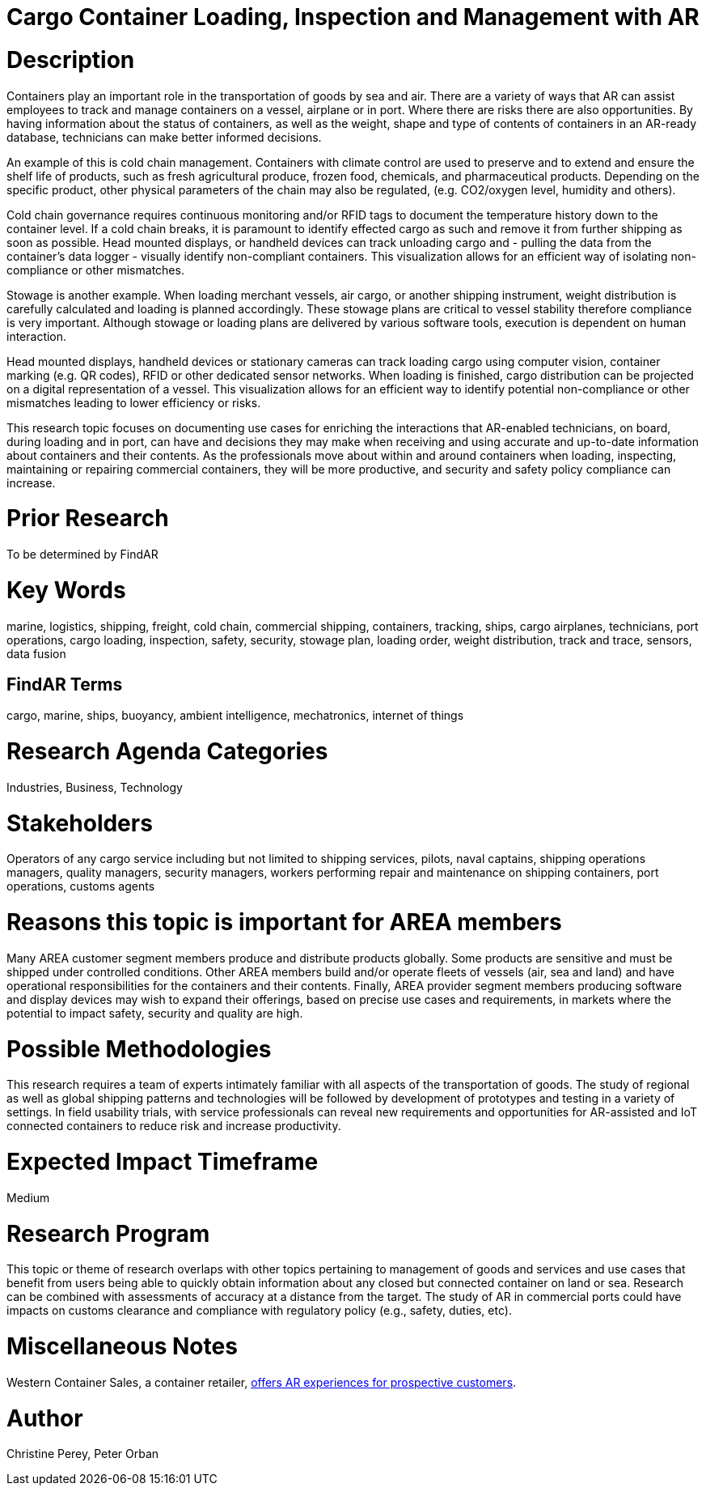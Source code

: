 
[[ra-Ilogistics5-containertechnologies]]

# Cargo Container Loading, Inspection and Management with AR

# Description
Containers play an important role in the transportation of goods by sea and air. There are a variety of ways that AR can assist employees to track and manage containers on a vessel, airplane or in port. Where there are risks there are also opportunities. By having information about the status of containers, as well as the weight, shape and type of contents of containers in an AR-ready database, technicians can make better informed decisions.

An example of this is cold chain management. Containers with climate control are used to preserve and to extend and ensure the shelf life of products, such as fresh agricultural produce, frozen food, chemicals, and pharmaceutical products. Depending on the specific product, other physical parameters of the chain may also be regulated, (e.g. CO2/oxygen level, humidity and others).

Cold chain governance requires continuous monitoring and/or RFID tags to document the temperature history down to the container level. If a cold chain breaks, it is paramount to identify effected cargo as such and remove it from further shipping as soon as possible. Head mounted displays, or handheld devices can track unloading cargo and - pulling the data from the container’s data logger - visually identify non-compliant containers. This visualization allows for an efficient way of isolating non-compliance or other mismatches.

Stowage is another example. When loading merchant vessels, air cargo, or another shipping instrument, weight distribution is carefully calculated and loading is planned accordingly. These stowage plans are critical to vessel stability therefore compliance is very important. Although stowage or loading plans are delivered by various software tools, execution is dependent on human interaction.

Head mounted displays, handheld devices or stationary cameras can track loading cargo using computer vision, container marking (e.g. QR codes), RFID or other dedicated sensor networks. When loading is finished, cargo distribution can be projected on a digital representation of a vessel. This visualization allows for an efficient way to identify potential non-compliance or other mismatches leading to lower efficiency or risks.

This research topic focuses on documenting use cases for enriching the interactions that AR-enabled technicians, on board, during loading and in port, can have and decisions they may make when receiving and using accurate and up-to-date information about containers and their contents. As the professionals move about within and around containers when loading, inspecting, maintaining or repairing commercial containers, they will be more productive, and security and safety policy compliance can increase.

# Prior Research
To be determined by FindAR

# Key Words
marine, logistics, shipping, freight, cold chain, commercial shipping, containers, tracking, ships, cargo airplanes, technicians, port operations, cargo loading, inspection, safety, security, stowage plan, loading order, weight distribution, track and trace, sensors, data fusion

## FindAR Terms
cargo, marine, ships, buoyancy, ambient intelligence, mechatronics, internet of things

# Research Agenda Categories
Industries, Business, Technology

# Stakeholders
Operators of any cargo service including but not limited to shipping services, pilots, naval captains, shipping operations managers, quality managers, security managers, workers performing repair and maintenance on shipping containers, port operations, customs agents

# Reasons this topic is important for AREA members
Many AREA customer segment members produce and distribute products globally. Some products are sensitive and must be shipped under controlled conditions. Other AREA members build and/or operate fleets of vessels (air, sea and land) and have operational responsibilities for the containers and their contents. Finally, AREA provider segment members producing software and display devices may wish to expand their offerings, based on precise use cases and requirements, in markets where the potential to impact safety, security and quality are high.

# Possible Methodologies
This research requires a team of experts intimately familiar with all aspects of the transportation of goods. The study of regional as well as global shipping patterns and technologies will be followed by development of prototypes and testing in a variety of settings. In field usability trials, with service professionals can reveal new requirements and opportunities for AR-assisted and IoT connected containers to reduce risk and increase productivity.

# Expected Impact Timeframe
Medium

# Research Program
This topic or theme of research overlaps with other topics pertaining to management of goods and services and use cases that benefit from users being able to quickly obtain information about any closed but connected container on land or sea. Research can be combined with assessments of accuracy at a distance from the target. The study of AR in commercial ports could have impacts on customs clearance and compliance with regulatory policy (e.g., safety, duties, etc).

# Miscellaneous Notes
Western Container Sales, a container retailer, https://westerncontainersales.com/augmented-reality-shipping-container/[offers AR experiences for prospective customers].

# Author
Christine Perey, Peter Orban
